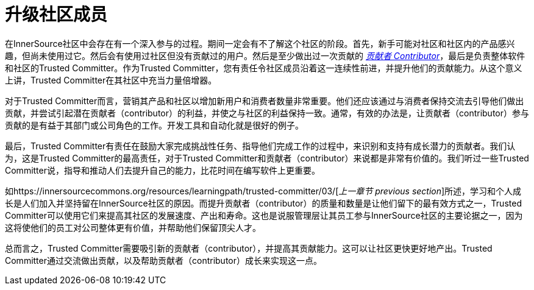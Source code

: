 # 升级社区成员

在InnerSource社区中会存在有一个深入参与的过程。期间一定会有不了解这个社区的阶段。首先，新手可能对社区和社区内的产品感兴趣，但尚未使用过它。然后会有使用过社区但没有贡献过的用户。然后是至少做出过一次贡献的 https://innersourcecommons.org/resources/learningpath/contributor/index[_贡献者 Contributor_]，最后是负责整体软件和社区的Trusted Committer。作为Trusted Committer，您有责任令社区成员沿着这一连续性前进，并提升他们的贡献能力。从这个意义上讲，Trusted Committer在其社区中充当力量倍增器。

对于Trusted Committer而言，营销其产品和社区以增加新用户和消费者数量非常重要。他们还应该通过与消费者保持交流去引导他们做出贡献，并尝试引起潜在贡献者（contributor）的利益，并使之与社区的利益保持一致。通常，有效的办法是，让贡献者（contributor）参与贡献的是有益于其部​​门或公司角色的工作。开发工具和自动化就是很好的例子。

最后，Trusted Committer有责任在鼓励大家完成挑战性任务、指导他们完成工作的过程中，来识别和支持有成长潜力的贡献者。我们认为，这是Trusted Committer的最高责任，对于Trusted Committer和贡献者（contributor）来说都是非常有价值的。我们听过一些Trusted Committer说，指导和推动人们去提升自己的能力，比花时间在编写软件上更重要。

如https://innersourcecommons.org/resources/learningpath/trusted-committer/03/[_上一章节 previous section_]所述，学习和个人成长是人们加入并坚持留在InnerSource社区的原因。而提升贡献者（contributor）的质量和数量是让他们留下的最有效方式之一，Trusted Committer可以使用它们来提高其社区的发展速度、产出和寿命。这也是说服管理层让其员工参与InnerSource社区的主要论据之一，因为这将使他们的员工对公司整体更有价值，并帮助他们保留顶尖人才。

总而言之，Trusted Committer需要吸引新的贡献者（contributor），并提高其贡献能力。这可以让社区更快更好地产出。Trusted Committer通过交流做出贡献，以及帮助贡献者（contributor）成长来实现这一点。
